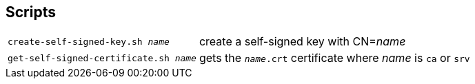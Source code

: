 ## Scripts

[horizontal]
`create-self-signed-key.sh _name_`:: create a self-signed key with CN=_name_
`get-self-signed-certificate.sh _name_`:: gets the `_name_.crt` certificate where _name_ is `ca` or `srv` 

